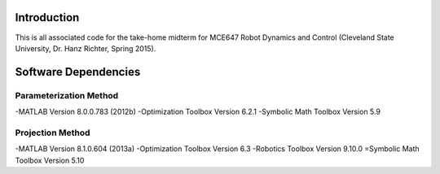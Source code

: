 Introduction
=============
This is all associated code for the take-home midterm for
MCE647 Robot Dynamics and Control
(Cleveland State University, Dr. Hanz Richter, Spring 2015).

Software Dependencies
======================

Parameterization Method
-----------------------
-MATLAB Version 8.0.0.783 (2012b)
-Optimization Toolbox Version 6.2.1
-Symbolic Math Toolbox Version 5.9 

Projection Method
------------------
-MATLAB Version 8.1.0.604 (2013a)
-Optimization Toolbox Version 6.3 
-Robotics Toolbox Version 9.10.0
=Symbolic Math Toolbox Version 5.10 

